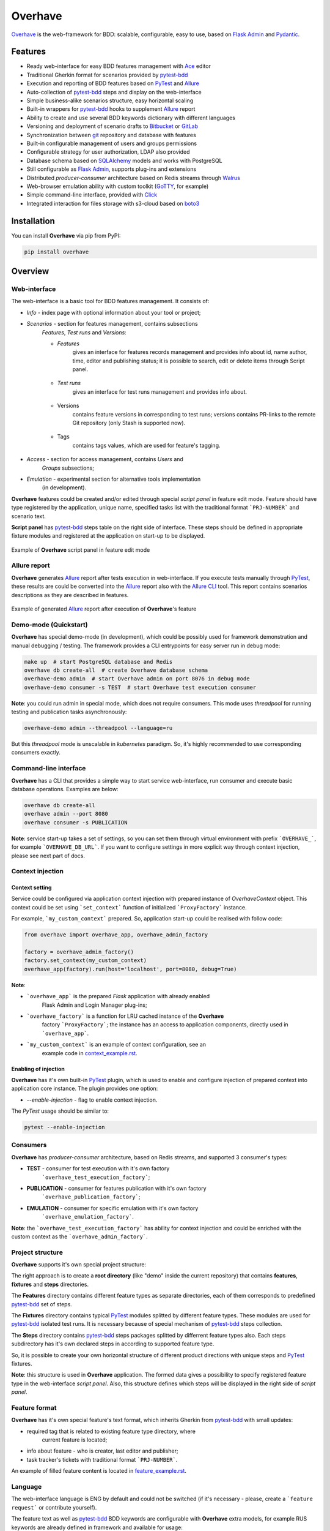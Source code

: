 ========
Overhave
========

.. figure:: https://raw.githubusercontent.com/TinkoffCreditSystems/overhave/master/docs/includes/images/label_img.png
  :width: 700
  :align: center
  :alt: Overhave framework

  `Overhave`_ is the web-framework for BDD: scalable, configurable, easy to use, based on
  `Flask Admin`_ and `Pydantic`_.

  .. image:: https://github.com/TinkoffCreditSystems/overhave/workflows/CI/badge.svg
    :target: https://github.com/TinkoffCreditSystems/overhave/actions?query=workflow%3ACI
    :alt: CI

  .. image:: https://img.shields.io/pypi/pyversions/overhave.svg
    :target: https://pypi.org/project/overhave
    :alt: Python versions

  .. image:: https://img.shields.io/badge/code%20style-black-000000.svg
    :target: https://github.com/TinkoffCreditSystems/overhave
    :alt: Code style

  .. image:: https://img.shields.io/pypi/v/overhave?color=%2334D058&label=pypi%20package
    :target: https://pypi.org/project/overhave
    :alt: Package version
    
  .. image:: https://img.shields.io/pypi/dm/overhave.svg
    :target: https://pypi.org/project/overhave
    :alt: Downloads per month

--------
Features
--------

* Ready web-interface for easy BDD features management with `Ace`_ editor
* Traditional Gherkin format for scenarios provided by `pytest-bdd`_
* Execution and reporting of BDD features based on `PyTest`_  and `Allure`_
* Auto-collection of `pytest-bdd`_ steps and display on the web-interface
* Simple business-alike scenarios structure, easy horizontal scaling
* Built-in wrappers for `pytest-bdd`_ hooks to supplement `Allure`_ report
* Ability to create and use several BDD keywords dictionary with different languages
* Versioning and deployment of scenario drafts to `Bitbucket`_ or `GitLab`_
* Synchronization between `git`_ repository and database with features
* Built-in configurable management of users and groups permissions
* Configurable strategy for user authorization, LDAP also provided
* Database schema based on `SQLAlchemy`_ models and works with PostgreSQL
* Still configurable as `Flask Admin`_, supports plug-ins and extensions
* Distributed `producer-consumer` architecture based on Redis streams
  through `Walrus`_
* Web-browser emulation ability with custom toolkit (`GoTTY`_, for example)
* Simple command-line interface, provided with `Click`_
* Integrated interaction for files storage with s3-cloud based on `boto3`_

------------
Installation
------------

You can install **Overhave** via pip from PyPI:

.. code-block:: shell

    pip install overhave

--------
Overview
--------

Web-interface
-------------

The web-interface is a basic tool for BDD features management. It consists of:

* `Info` - index page with optional information about your tool or project;
* `Scenarios` - section for features management, contains subsections
    `Features`, `Test runs` and `Versions`:

    * `Features`
        gives an interface for features records management and provides info
        about id, name author, time, editor and publishing status; it is possible
        to search, edit or delete items through Script panel.

        .. figure:: https://raw.githubusercontent.com/TinkoffCreditSystems/overhave/master/docs/includes/images/label_img.png
          :width: 500
          :align: center
          :alt: Features list

    * `Test runs`
        gives an interface for test runs management and provides info about.

        .. figure:: https://raw.githubusercontent.com/TinkoffCreditSystems/overhave/master/docs/includes/images/test_runs_img.png
          :width: 500
          :align: center
          :alt: Test runs list

    * Versions
        contains feature versions in corresponding to test runs; versions contains PR-links to
        the remote Git repository (only Stash is supported now).

        .. figure:: https://raw.githubusercontent.com/TinkoffCreditSystems/overhave/master/docs/includes/images/versions_img.png
          :width: 500
          :align: center
          :alt: Feature published versions list

    * Tags
        contains tags values, which are used for feature's tagging.

        .. figure:: https://raw.githubusercontent.com/TinkoffCreditSystems/overhave/master/docs/includes/images/tags_img.png
          :width: 500
          :align: center
          :alt: Feature published versions list

* `Access` - section for access management, contains `Users` and
    `Groups` subsections;
* `Emulation` - experimental section for alternative tools implementation
    (in development).

**Overhave** features could be created and/or edited through special
*script panel* in feature edit mode. Feature should have type registered by the
application, unique name, specified tasks list with the traditional format
```PRJ-NUMBER``` and scenario text.

**Script panel** has `pytest-bdd`_ steps table on the right side of interface.
These steps should be defined in appropriate fixture modules and registered
at the application on start-up to be displayed.


.. figure:: https://raw.githubusercontent.com/TinkoffCreditSystems/overhave/master/docs/includes/images/panel_img.png
  :width: 600
  :align: center
  :alt: Script panel

  Example of **Overhave** script panel in feature edit mode

Allure report
-------------

**Overhave** generates `Allure`_ report after tests execution in web-interface.
If you execute tests manually through `PyTest`_, these results are could be
converted into the `Allure`_ report also with the `Allure CLI`_ tool.
This report contains scenarios descriptions as they are described in features.

.. figure:: https://raw.githubusercontent.com/TinkoffCreditSystems/overhave/master/docs/includes/images/report_img.png
  :width: 600
  :align: center
  :alt: Allure test-case report

  Example of generated `Allure`_ report after execution of **Overhave**'s feature

Demo-mode (Quickstart)
----------------------

**Overhave** has special demo-mode (in development), which could be possibly
used for framework demonstration and manual debugging / testing. The framework
provides a CLI entrypoints for easy server run in debug mode:

.. code-block:: shell

    make up  # start PostgreSQL database and Redis
    overhave db create-all  # create Overhave database schema
    overhave-demo admin  # start Overhave admin on port 8076 in debug mode
    overhave-demo consumer -s TEST  # start Overhave test execution consumer

**Note**: you could run admin in special mode, which does not require
consumers. This mode uses *threadpool* for running testing and publication
tasks asynchronously:

.. code-block:: shell

    overhave-demo admin --threadpool --language=ru

But this *threadpool* mode is unscalable in *kubernetes* paradigm. So,
it's highly recommended to use corresponding consumers exactly.

Command-line interface
----------------------

**Overhave** has a CLI that provides a simple way to start service web-interface,
run consumer and execute basic database operations. Examples are below:

.. code-block:: shell

    overhave db create-all
    overhave admin --port 8080
    overhave consumer -s PUBLICATION

**Note**: service start-up takes a set of settings, so you can set them through
virtual environment with prefix ```OVERHAVE_```, for example ```OVERHAVE_DB_URL```.
If you want to configure settings in more explicit way through context injection,
please see next part of docs.

Context injection
-----------------

Context setting
^^^^^^^^^^^^^^^

Service could be configured via application context injection with prepared
instance of `OverhaveContext` object. This context could be set using
```set_context``` function of initialized ```ProxyFactory``` instance.

For example, ```my_custom_context``` prepared. So, application start-up could
be realised with follow code:

.. code-block:: python

    from overhave import overhave_app, overhave_admin_factory

    factory = overhave_admin_factory()
    factory.set_context(my_custom_context)
    overhave_app(factory).run(host='localhost', port=8080, debug=True)

**Note**:

* ```overhave_app``` is the prepared `Flask` application with already enabled
    Flask Admin and Login Manager plug-ins;
* ```overhave_factory``` is a function for LRU cached instance of the **Overhave**
    factory ```ProxyFactory```; the instance has an access to application components,
    directly used in ```overhave_app```.
* ```my_custom_context``` is an example of context configuration, see an
    example code in `context_example.rst`_.

Enabling of injection
^^^^^^^^^^^^^^^^^^^^^

**Overhave** has it's own built-in `PyTest`_ plugin, which is used to enable
and configure injection of prepared context into application core instance.
The plugin provides one option:

* `--enable-injection` - flag to enable context injection.

The `PyTest` usage should be similar to:

.. code-block:: bash

    pytest --enable-injection


Consumers
---------

**Overhave** has `producer-consumer` architecture, based on Redis streams,
and supported 3 consumer's types:

* **TEST** - consumer for test execution with it's own factory
    ```overhave_test_execution_factory```;

* **PUBLICATION** - consumer for features publication with it's own factory
    ```overhave_publication_factory```;

* **EMULATION** - consumer for specific emulation with it's own factory
    ```overhave_emulation_factory```.

**Note**: the ```overhave_test_execution_factory``` has ability for context injection
and could be enriched with the custom context as the ```overhave_admin_factory```.


Project structure
-----------------

**Overhave** supports it's own special project structure:

.. image:: https://raw.githubusercontent.com/TinkoffCreditSystems/overhave/master/docs/includes/images/project_structure.png
  :width: 300
  :alt: **Overhave** project structure

The right approach is to create a **root directory** (like "demo" inside the current
repository) that contains **features**, **fixtures** and **steps** directories.

The **Features** directory contains different feature types as
separate directories, each of them corresponds to predefined `pytest-bdd`_
set of steps.

The **Fixtures** directory contains typical `PyTest`_ modules splitted by different
feature types. These modules are used for `pytest-bdd`_ isolated test runs. It is
necessary because of special mechanism of `pytest-bdd`_ steps collection.

The **Steps** directory contains `pytest-bdd`_ steps packages splitted by differrent
feature types also. Each steps subdirectory has it's own declared steps in according
to supported feature type.

So, it is possible to create your own horizontal structure of
different product directions with unique steps and `PyTest`_ fixtures.

**Note**: this structure is used in **Overhave** application. The formed data
gives a possibility to specify registered feature type in the web-interface
*script panel*. Also, this structure defines which steps will be displayed in
the right side of *script panel*.

Feature format
--------------

**Overhave** has it's own special feature's text format, which inherits
Gherkin from `pytest-bdd`_ with small updates:

* required tag that is related to existing feature type directory, where
    current feature is located;
* info about feature - who is creator, last editor and publisher;
* task tracker's tickets with traditional format ```PRJ-NUMBER```.

An example of filled feature content is located in
`feature_example.rst`_.

Language
--------

The web-interface language is ENG by default and could not be switched
(if it's necessary - please, create a ```feature request``` or contribute
yourself).

The feature text as well as `pytest-bdd`_ BDD keywords are configurable
with **Overhave** extra models, for example RUS keywords are already defined
in framework and available for usage:

.. code-block:: python

    from overhave.extra import RUSSIAN_PREFIXES

    language_settings = OverhaveLanguageSettings(step_prefixes=RUSSIAN_PREFIXES)

**Note**: you could create your own prefix-value mapping for your language:

.. code-block:: python

    from overhave import StepPrefixesModel

    GERMAN_PREFIXES = StepPrefixesModel(
        FEATURE="Merkmal:",
        SCENARIO_OUTLINE="Szenarioübersicht:",
        SCENARIO="Szenario:",
        BACKGROUND="Hintergrund:",
        EXAMPLES="Beispiele:",
        EXAMPLES_VERTICAL="Beispiele: Vertikal",
        GIVEN="Gegeben ",
        WHEN="Wann ",
        THEN="Dann ",
        AND="Und ",
        BUT="Aber ",
    )


Git integration
---------------

**Overhave** gives an ability to sent your new features or changes to
remote git repository, which is hosted by `Bitbucket`_ or `GitLab`_.
Integration with bitbucket is native, while integration with GitLab
uses `python-gitlab`_ library.

You are able to set necessary settings for your project:

.. code-block:: python

    publisher_settings = OverhaveGitlabPublisherSettings(
        repository_id='123',
        default_target_branch_name='master',
    )
    client_settings=OverhaveGitlabClientSettings(
        url="https://gitlab.mycompany.com",
        auth_token=os.environ.get("MY_GITLAB_AUTH_TOKEN"),
    )

The pull-request (for Bitbucket) or merge-request (for GitLab)
created when you click the button `Create pull request` on
test run result's page. This button is available only for `success`
test run's result.

**Note**: one of the most popular cases of GitLab API
authentication is the OAUTH2 schema with service account.
In according to this schema, you should have OAUTH2 token,
which is might have a short life-time and could not be
specified through environment. For this situation, **Overhave**
has special `TokenizerClient` with it's own
`TokenizerClientSettings` - this simple client could take
the token from a remote custom GitLab tokenizer service.


Git-to-DataBase synchronization
-------------------------------

**Overhave** gives an ability to synchronize your current `git`_
repository's state with database. It means that your features,
which are located on the database, could be updated - and the source
of updates is your repository.

**For example**: you had to do bulk data replacement in `git`_
repository, and now you want to deliver changes to remote database.
This not so easy matter could be solved with **Overhave** special
tooling:

You are able to set necessary settings for your project:

.. code-block:: bash

    overhave synchronize  # only update existing features
    overhave synchronize --create-db-features  # update + create new features

You are able to test this tool with **Overhave** demo mode.
By default, 3 features are created in demo database. Just try
to change them or create new features and run synchronization
command - you will get the result.

.. code-block:: bash

    overhave-demo synchronize  # or with '--create-db-features'


Custom index
------------

**Overhave** gives an ability to set custom index.html file for rendering. Path
to file could be set through environment as well as set with context:

.. code-block:: python

    admin_settings = OverhaveAdminSettings(
        index_template_path="/path/to/index.html"
    )


Authorization strategy
----------------------

**Overhave** provides several authorization strategies, declared by
```AuthorizationStrategy``` enum:

* `Simple` - strategy without real authorization.
    Every user could use preferred name. This name will be used for user
    authority. Every user is unique. Password not required.

* `Default` - strategy with real authorization.
    Every user could use only registered credentials.

* `LDAP` - strategy with authorization using remote LDAP server.
    Every user should use his LDAP credentials. LDAP
    server returns user groups. If user in default 'admin' group or his groups
    list contains admin group - user will be authorized. If user already placed
    in database - user will be authorized too. No one password stores.

Appropriate strategy and additional data should be placed into
```OverhaveAuthorizationSettings```, for example LDAP strategy could be
configured like this:

.. code-block:: python

    auth_settings=OverhaveAuthorizationSettings(
        auth_strategy=AuthorizationStrategy.LDAP, admin_group="admin"
    )

S3 cloud
--------

**Overhave** implements functionality for *s3* cloud interactions, such as
bucket creation and deletion, files uploading, downloading and deletion.
The framework provides an ability to store reports and other files in
the remote s3 cloud storage. You could enrich your environment with following
settings:

.. code-block:: shell

    OVERHAVE_S3_ENABLED=true
    OVERHAVE_S3_URL=https://s3.example.com
    OVERHAVE_S3_ACCESS_KEY=<MY_ACCESS_KEY>
    OVERHAVE_S3_SECRET_KEY=<MY_SECRET_KEY>

Optionally, you could change default settings also:

.. code-block:: shell

    OVERHAVE_S3_VERIFY=false
    OVERHAVE_S3_AUTOCREATE_BUCKETS=true

The framework with enabled ```OVERHAVE_S3_AUTOCREATE_BUCKETS``` flag will create
application buckets in remote storage if buckets don't exist.

------------
Contributing
------------

Contributions are very welcome.

Preparation
-----------

Project installation is very easy
and takes just few prepared commands (`make pre-init` works only for Ubuntu;
so you can install same packages for your OS manually):

.. code-block:: shell

    make pre-init
    make init

Packages management is provided by `Poetry`_.

Check
-----

Tests can be run with `Tox`_. `Docker-compose`_ is used for other services
preparation and serving, such as database. Simple tests and linters execution:

.. code-block:: shell

    make up
    make test
    make lint

Please, see `make` file and discover useful shortcuts. You could run tests
in docker container also:

.. code-block:: shell

    make test-docker

Documentation build
-------------------

Project documentation could be built via `Sphinx`_ and simple `make` command:

.. code-block:: shell

    make build-docs

By default, the documentation will be built using `html` builder into `_build`
directory.

-------
License
-------

Distributed under the terms of the `GNU GPLv2`_ license.

------
Issues
------

If you encounter any problems, please report them here in section `Issues`
with a detailed description.

.. _`Overhave`: https://github.com/TinkoffCreditSystems/overhave
.. _`Pydantic`: https://github.com/samuelcolvin/pydantic
.. _`Flask Admin`: https://github.com/flask-admin/flask-admin
.. _`Ace`: https://github.com/ajaxorg/ace
.. _`PyTest`: https://github.com/pytest-dev/pytest
.. _`pytest-bdd`: https://github.com/pytest-dev/pytest-bdd
.. _`Allure`: https://github.com/allure-framework/allure-python
.. _`Allure CLI`: https://docs.qameta.io/allure/#_get_started
.. _`Bitbucket`: https://www.atlassian.com/git
.. _`GitLab`: https://about.gitlab.com
.. _`python-gitlab`: https://python-gitlab.readthedocs.io
.. _`SQLAlchemy`: https://github.com/sqlalchemy/sqlalchemy
.. _`Walrus`: https://github.com/coleifer/walrus
.. _`GoTTY`: https://github.com/yudai/gotty
.. _`GNU GPLv2`: http://www.apache.org/licenses/LICENSE-2.0
.. _`Tox`: https://github.com/tox-dev/tox
.. _`Poetry`: https://github.com/python-poetry/poetry
.. _`Docker-compose`: https://docs.docker.com/compose
.. _`Click`: https://github.com/pallets/click
.. _`Sphinx`: https://github.com/sphinx-doc/sphinx
.. _`boto3`: https://github.com/boto/boto3
.. _`git`: https://git-scm.com/
.. _`context_example.rst`: https://github.com/TinkoffCreditSystems/overhave/blob/master/docs/includes/context_example.rst
.. _`feature_example.rst`: https://github.com/TinkoffCreditSystems/overhave/blob/master/docs/includes/features_structure_example/feature_type_1/full_feature_example_en.feature
